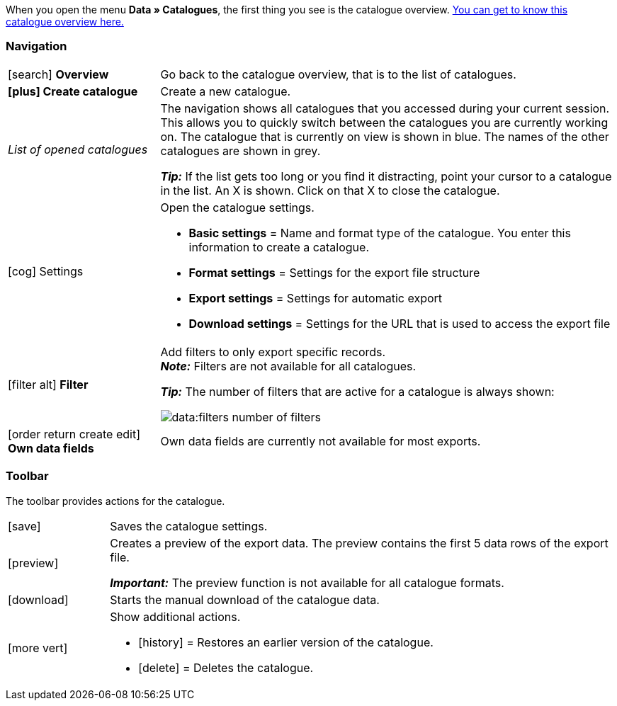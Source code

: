 When you open the menu *Data » Catalogues*, the first thing you see is the catalogue overview. xref:data:catalogues-first-contact.adoc#catalogue-overview[You can get to know this catalogue overview here.]

ifdef::marketplace-export[The catalogue menu for marketplace formats is what you see when you open a catalogue with marketplace format.]
ifdef::file-export[The catalogue menu for standard formats is what you see when you open a catalogue with standard format.]

ifdef::file-export[]
The catalogue menu is the same for all default formats:

image::data:menu-structure-standard-format.png[]

Your catalogue still looks different? Then you probably opened a marketplace format. It is used to export item data to markets and price portals. Also useful and interesting. However, working with marketplace formats is described xref:export-marketplace-formats.adoc#[elsewhere].
endif::file-export[]

ifdef::marketplace-export[]

The catalogue menu is the same for all marketplace formats:

image::markets:catalogue-menu-colours.png[]

Your catalogue still looks different? Then you probably opened a catalogue with a default format. That is used to export data to a file. Also useful and interesting. However, working with standard formats is described xref:export-standard-formats.adoc#[elsewhere].
endif::marketplace-export[]

[#menu-navigation]
=== Navigation

ifdef::file-export[]
When you open a catalogue, the view *Data fields* is shown by default. Use the navigation to switch to other views of the catalogue.
endif::file-export[]

ifdef::marketplace-export[]
When you open a catalogue, the view *Mapping* is shown by default. Use the navigation to switch to other views of the catalogue.
endif::marketplace-export[]

ifdef::marketplace-export[]
image:data:catalogue-market-navigation.png[]
endif::marketplace-export[]

ifdef::file-export[]
image:daten:catalogue-default-navigation.png[]
endif::file-export[]

[cols="1,3a"]
|===

| icon:search[role="darkGrey"] *Overview*
| Go back to the catalogue overview, that is to the list of catalogues.

| *icon:plus[role="darkGrey"] Create catalogue*
| Create a new catalogue.

| _List of opened catalogues_
| The navigation shows all catalogues that you accessed during your current session. This allows you to quickly switch between the catalogues you are currently working on. The catalogue that is currently on view is shown in blue. The names of the other catalogues are shown in grey.

*_Tip:_* If the list gets too long or you find it distracting, point your cursor to a catalogue in the list. An X is shown. Click on that X to close the catalogue.

| icon:cog[role="darkGrey"] Settings
| Open the catalogue settings.

* *Basic settings* = Name and format type of the catalogue. You enter this information to create a catalogue.
* *Format settings* = Settings for the export file structure
* *Export settings* = Settings for automatic export
* *Download settings* = Settings for the URL that is used to access the export file

ifdef::marketplace-export[]
*_Important:_* You do not need these settings for most markets. These settings are only relevant if you want to export data to a file.
endif::marketplace-export[]

ifdef::marketplace-export[]
| icon:order_return_create_edit[set=plenty] *Mapping*
| Shown when you open the catalogue. Here, you map suitable plentymarkets data fields to the marketplace data fields.
endif::marketplace-export[]

ifdef::file-export[]
| icon:order_return_create_edit[set=plenty] *Data fields*
| Shown when you open the catalogue. In this view, you select the data fields that you want to export.
endif::file-export[]

| icon:filter_alt[set=material] *Filter*
| Add filters to only export specific records. +
*_Note:_* Filters are not available for all catalogues.

*_Tip:_* The number of filters that are active for a catalogue is always shown:

image:data:filters-number-of-filters.png[]

| icon:order_return_create_edit[set=plenty] *Own data fields*
| Own data fields are currently not available for most exports.
|===

[#menu-toolbar]
=== Toolbar

The toolbar provides actions for the catalogue.

ifdef::marketplace-export[]
image:data:catalogue-market-toolbar.png[]
endif::marketplace-export[]

ifdef::file-export[]
image:data:catalogue-default-toolbar.png[]
endif::file-export[]

[cols="1,5a"]
|===
|icon:save[role="darkGrey"]
|Saves the catalogue settings.

|icon:preview[set=material]
|Creates a preview of the export data. The preview contains the first 5 data rows of the export file.

*_Important:_* The preview function is not available for all catalogue formats.

|icon:download[set=plenty, role="darkGrey"]
|Starts the manual download of the catalogue data.

ifdef::marketplace-export[]
*_Important:_* This option starts a manual export. The data is _not_ exported to the market.
endif::marketplace-export[]

|icon:more_vert[set=material]
|Show additional actions.

ifdef::marketplace-export[]
* icon:toggle-off[role="darkGrey"] = Show or hide optional marketplace data fields.
endif::marketplace-export[]
* icon:history[set=material] = Restores an earlier version of the catalogue.
* icon:delete[set=material] = Deletes the catalogue.
|===

ifdef::file-export[]
[#menu-export-fields]
=== Data fields that are available for export

To the right of the navigation, all plentymarkets data fields that you can export are listed in groups. To add a data field to the export, click on the Plus icon to the light of the data field.

image:data:catalogue-default-data-fields.png[]

*_Tips:_*

* Use the field *Search data field* to quickly find and add data fields.
* In addition to the data fields listed, you can also add own values to the export. The same value is then exported for each record.
* Add the option **Formula** to recalculate numerical values during the export. For example, you could update all exported variation prices during the export.
endif::file-export[]

ifdef::file-export[]
[#menu-added-fields]
=== Data fields added to export

To the right, the data fields that you can add to the export are shown. So these data fields will be exported to your file.
Before you select a data field, you can see the message “No data fields were selected”. In the screenshot, a few the fields are already selected.

image:data:catalogue-default-added-fields.png[]

*_Tips:_*

* You can move the data fields using drag-and-drop. This will change the order in which the data fields are exported.
* You can change the export key. The “Export Keys” are the names of the column headers, as they will appear in your export file. Every “Export Key” needs to be unique.
* You can add fallback data fields. If the data field is empty or invalid, the first fallback data field is checked and the value of that fallback data field is exported instead.
endif::file-export[]

ifdef::marketplace-export[]
[#menu-market-fields]
=== Marketplace data field

To the right of the navigation, all data fields available for the market are listed. Mandatory fields are marked with an asterisk (✱).

image:data:catalogue-market-market-fields.png[]

*_Tip:_* In the toolbar, click on the further actions (icon:more_vert[set=material]) to show or hide optional data fields.
endif::marketplace-export[]

ifdef::marketplace-export[]
[#menu-plentymarkets-fields]
=== plentymarkets data fields

On the right side of the catalogue, you map the marketplace data fields to appropriate plentymarkets data fields.
Before you map the first data field, all you can see here is a whole lot of icon:plus[role="darkGrey"] *Add data field* buttons. That’s normal and as it should be.

image:data:catalogue-market-plenty-fields.png[]

*_Tip:_* One field was already mapped in the screenshot.
endif::marketplace-export[]
